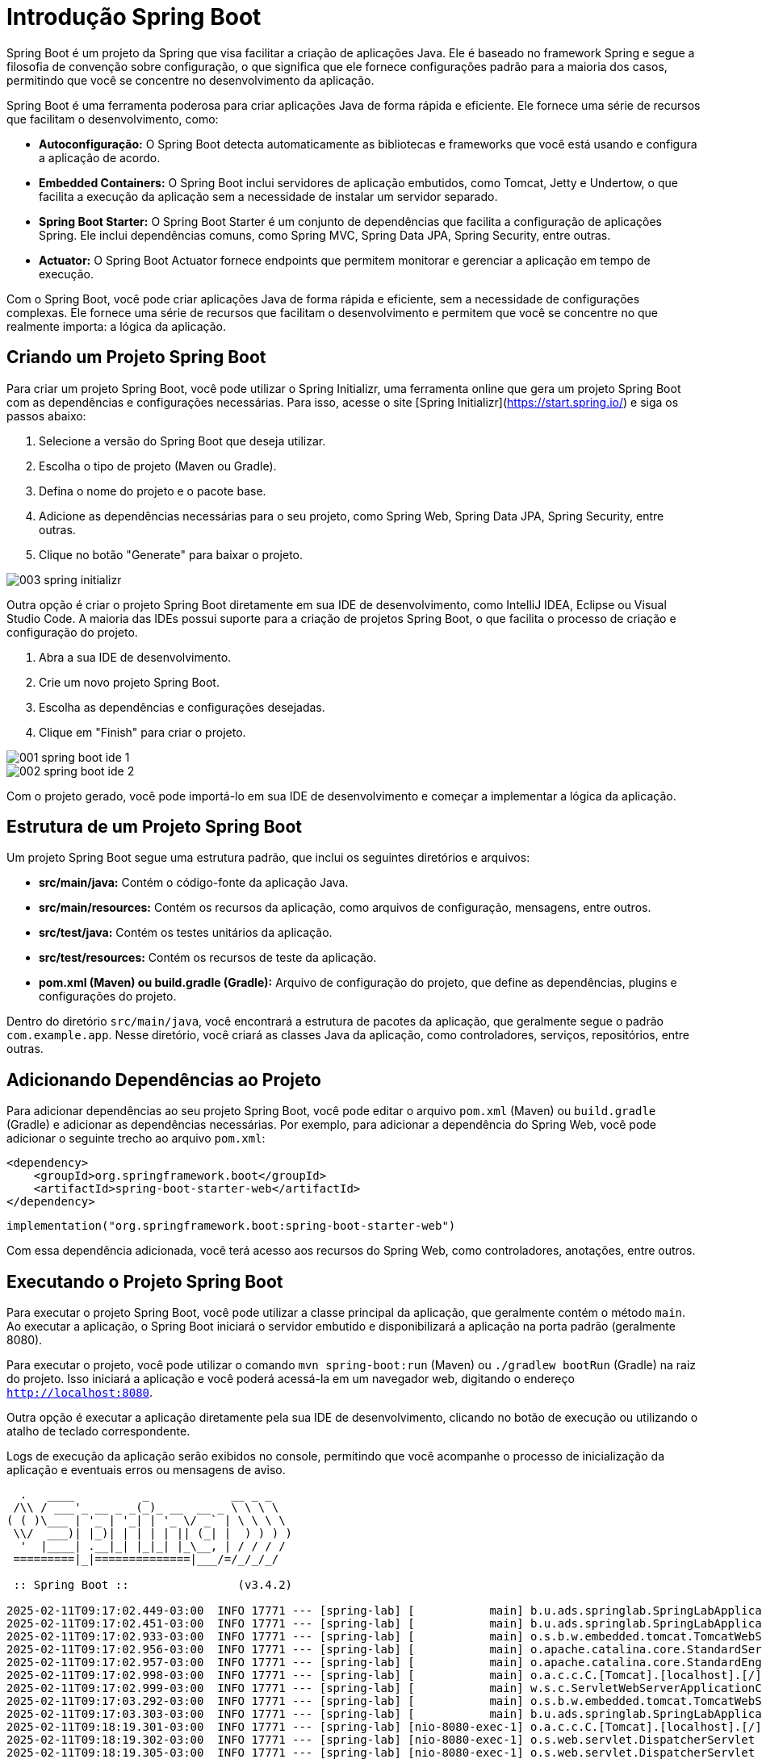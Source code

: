 = Introdução Spring Boot

Spring Boot é um projeto da Spring que visa facilitar a criação de aplicações Java. Ele é baseado no framework Spring e segue a filosofia de convenção sobre configuração, o que significa que ele fornece configurações padrão para a maioria dos casos, permitindo que você se concentre no desenvolvimento da aplicação.

Spring Boot é uma ferramenta poderosa para criar aplicações Java de forma rápida e eficiente. Ele fornece uma série de recursos que facilitam o desenvolvimento, como:

* **Autoconfiguração:** O Spring Boot detecta automaticamente as bibliotecas e frameworks que você está usando e configura a aplicação de acordo.

* **Embedded Containers:** O Spring Boot inclui servidores de aplicação embutidos, como Tomcat, Jetty e Undertow, o que facilita a execução da aplicação sem a necessidade de instalar um servidor separado.

* **Spring Boot Starter:** O Spring Boot Starter é um conjunto de dependências que facilita a configuração de aplicações Spring. Ele inclui dependências comuns, como Spring MVC, Spring Data JPA, Spring Security, entre outras.

* **Actuator:** O Spring Boot Actuator fornece endpoints que permitem monitorar e gerenciar a aplicação em tempo de execução.

Com o Spring Boot, você pode criar aplicações Java de forma rápida e eficiente, sem a necessidade de configurações complexas. Ele fornece uma série de recursos que facilitam o desenvolvimento e permitem que você se concentre no que realmente importa: a lógica da aplicação.

== Criando um Projeto Spring Boot

Para criar um projeto Spring Boot, você pode utilizar o Spring Initializr, uma ferramenta online que gera um projeto Spring Boot com as dependências e configurações necessárias. Para isso, acesse o site [Spring Initializr](https://start.spring.io/) e siga os passos abaixo:

1. Selecione a versão do Spring Boot que deseja utilizar.
2. Escolha o tipo de projeto (Maven ou Gradle).
3. Defina o nome do projeto e o pacote base.
4. Adicione as dependências necessárias para o seu projeto, como Spring Web, Spring Data JPA, Spring Security, entre outras.
5. Clique no botão "Generate" para baixar o projeto.

image::003-spring-initializr.png[]

Outra opção é criar o projeto Spring Boot diretamente em sua IDE de desenvolvimento, como IntelliJ IDEA, Eclipse ou Visual Studio Code. A maioria das IDEs possui suporte para a criação de projetos Spring Boot, o que facilita o processo de criação e configuração do projeto.

1. Abra a sua IDE de desenvolvimento.
2. Crie um novo projeto Spring Boot.
3. Escolha as dependências e configurações desejadas.
4. Clique em "Finish" para criar o projeto.

image::001-spring-boot-ide-1.png[]
image::002-spring-boot-ide-2.png[]

Com o projeto gerado, você pode importá-lo em sua IDE de desenvolvimento e começar a implementar a lógica da aplicação.

== Estrutura de um Projeto Spring Boot

Um projeto Spring Boot segue uma estrutura padrão, que inclui os seguintes diretórios e arquivos:

* **src/main/java:** Contém o código-fonte da aplicação Java.
* **src/main/resources:** Contém os recursos da aplicação, como arquivos de configuração, mensagens, entre outros.
* **src/test/java:** Contém os testes unitários da aplicação.
* **src/test/resources:** Contém os recursos de teste da aplicação.
* **pom.xml (Maven) ou build.gradle (Gradle):** Arquivo de configuração do projeto, que define as dependências, plugins e configurações do projeto.

Dentro do diretório `src/main/java`, você encontrará a estrutura de pacotes da aplicação, que geralmente segue o padrão `com.example.app`. Nesse diretório, você criará as classes Java da aplicação, como controladores, serviços, repositórios, entre outras.

== Adicionando Dependências ao Projeto

Para adicionar dependências ao seu projeto Spring Boot, você pode editar o arquivo `pom.xml` (Maven) ou `build.gradle` (Gradle) e adicionar as dependências necessárias. Por exemplo, para adicionar a dependência do Spring Web, você pode adicionar o seguinte trecho ao arquivo `pom.xml`:

[source,xml]
----
<dependency>
    <groupId>org.springframework.boot</groupId>
    <artifactId>spring-boot-starter-web</artifactId>
</dependency>
----

[source,kotlin]
----
implementation("org.springframework.boot:spring-boot-starter-web")
----

Com essa dependência adicionada, você terá acesso aos recursos do Spring Web, como controladores, anotações, entre outros.

== Executando o Projeto Spring Boot

Para executar o projeto Spring Boot, você pode utilizar a classe principal da aplicação, que geralmente contém o método `main`. Ao executar a aplicação, o Spring Boot iniciará o servidor embutido e disponibilizará a aplicação na porta padrão (geralmente 8080).

Para executar o projeto, você pode utilizar o comando `mvn spring-boot:run` (Maven) ou `./gradlew bootRun` (Gradle) na raiz do projeto. Isso iniciará a aplicação e você poderá acessá-la em um navegador web, digitando o endereço `http://localhost:8080`.

Outra opção é executar a aplicação diretamente pela sua IDE de desenvolvimento, clicando no botão de execução ou utilizando o atalho de teclado correspondente.

Logs de execução da aplicação serão exibidos no console, permitindo que você acompanhe o processo de inicialização da aplicação e eventuais erros ou mensagens de aviso.

[source]
----
  .   ____          _            __ _ _
 /\\ / ___'_ __ _ _(_)_ __  __ _ \ \ \ \
( ( )\___ | '_ | '_| | '_ \/ _` | \ \ \ \
 \\/  ___)| |_)| | | | | || (_| |  ) ) ) )
  '  |____| .__|_| |_|_| |_\__, | / / / /
 =========|_|==============|___/=/_/_/_/

 :: Spring Boot ::                (v3.4.2)

2025-02-11T09:17:02.449-03:00  INFO 17771 --- [spring-lab] [           main] b.u.ads.springlab.SpringLabApplication   : Starting SpringLabApplication using Java 21.0.6 with PID 17771 (/Users/diego/Developer/Docencia/2025-I/spring-lab/build/classes/java/main started by diego in /Users/diego/Developer/Docencia/2025-I/spring-lab)
2025-02-11T09:17:02.451-03:00  INFO 17771 --- [spring-lab] [           main] b.u.ads.springlab.SpringLabApplication   : No active profile set, falling back to 1 default profile: "default"
2025-02-11T09:17:02.933-03:00  INFO 17771 --- [spring-lab] [           main] o.s.b.w.embedded.tomcat.TomcatWebServer  : Tomcat initialized with port 8080 (http)
2025-02-11T09:17:02.956-03:00  INFO 17771 --- [spring-lab] [           main] o.apache.catalina.core.StandardService   : Starting service [Tomcat]
2025-02-11T09:17:02.957-03:00  INFO 17771 --- [spring-lab] [           main] o.apache.catalina.core.StandardEngine    : Starting Servlet engine: [Apache Tomcat/10.1.34]
2025-02-11T09:17:02.998-03:00  INFO 17771 --- [spring-lab] [           main] o.a.c.c.C.[Tomcat].[localhost].[/]       : Initializing Spring embedded WebApplicationContext
2025-02-11T09:17:02.999-03:00  INFO 17771 --- [spring-lab] [           main] w.s.c.ServletWebServerApplicationContext : Root WebApplicationContext: initialization completed in 520 ms
2025-02-11T09:17:03.292-03:00  INFO 17771 --- [spring-lab] [           main] o.s.b.w.embedded.tomcat.TomcatWebServer  : Tomcat started on port 8080 (http) with context path '/'
2025-02-11T09:17:03.303-03:00  INFO 17771 --- [spring-lab] [           main] b.u.ads.springlab.SpringLabApplication   : Started SpringLabApplication in 1.127 seconds (process running for 1.661)
2025-02-11T09:18:19.301-03:00  INFO 17771 --- [spring-lab] [nio-8080-exec-1] o.a.c.c.C.[Tomcat].[localhost].[/]       : Initializing Spring DispatcherServlet 'dispatcherServlet'
2025-02-11T09:18:19.302-03:00  INFO 17771 --- [spring-lab] [nio-8080-exec-1] o.s.web.servlet.DispatcherServlet        : Initializing Servlet 'dispatcherServlet'
2025-02-11T09:18:19.305-03:00  INFO 17771 --- [spring-lab] [nio-8080-exec-1] o.s.web.servlet.DispatcherServlet        : Completed initialization in 3 ms
----

Acessando a URL `http://localhost:8080`, você verá a página inicial da aplicação Spring Boot, indicando que a aplicação está em execução.

Porém, como nenhuma rota foi definida, você verá uma mensagem de erro `Whitelabel Error Page`, indicando que a página não foi encontrada.

image::004-spring-initial-page.png[]

O próximo passo é definir as rotas da aplicação, criando controladores e métodos para atender às requisições dos clientes.

== Spring Dev Tools

Sempre que o projeto for modificado, a aplicação deverá ser reiniciada para que as alterações tenham efeito. Você pode reiniciar a aplicação pressionando `Ctrl + C` no terminal e executando novamente o comando `mvn spring-boot:run` ou `./gradlew bootRun`. Outra opção é utilizar a opção de reiniciar da sua IDE de desenvolvimento. Para que não seja necessário reiniciar a aplicação a cada alteração, você pode utilizar ferramentas como o Spring DevTools, que permite o hot reload das alterações.

Adicione a dependência do Spring DevTools ao seu projeto para habilitar o live reload:

[source]
----
developmentOnly("org.springframework.boot:spring-boot-devtools")
----

Sempre que uma nova dependencia for incluída no projeto, é necessário executar o comando `mvn clean install` ou `./gradlew clean build` para que as dependências sejam baixadas e o projeto seja reconstruído.

Note que o log passa a exibir a informação de que o live reload está ativado:

[source]
----
INFO 23718 --- [spring-lab] [  restartedMain] o.s.b.d.a.OptionalLiveReloadServer       : LiveReload server is running on port 35729
----

== Spring Boot Auto Configuration

O Spring Boot fornece um mecanismo de autoconfiguração que detecta automaticamente as bibliotecas e frameworks que você está usando e configura a aplicação de acordo. Isso significa que você não precisa se preocupar em configurar manualmente as dependências da aplicação, como banco de dados, servidor web, segurança, entre outros.

Por exemplo, ao adicionar a dependência do Spring Data JPA ao seu projeto, o Spring Boot detecta automaticamente a presença dessa dependência e configura o banco de dados de acordo. Você não precisa se preocupar em configurar o datasource, o EntityManager, as transações, entre outros.

O mecanismo de autoconfiguração do Spring Boot é uma das principais vantagens da ferramenta, pois simplifica o processo de desenvolvimento e permite que você se concentre na lógica da aplicação, em vez de se preocupar com a configuração da infraestrutura.

No log de inicialização da aplicação, você verá mensagens indicando as configurações aplicadas automaticamente pelo Spring Boot. Por exemplo, se o Spring Boot detectar a presença do banco de dados H2 em seu projeto, ele configurará automaticamente o datasource, o EntityManager e as transações para esse banco de dados.

Na aplicação, o DispatcherServlet é responsável por receber as requisições HTTP e direcioná-las para os controladores apropriados. Ele é configurado automaticamente pelo Spring Boot e não requer nenhuma configuração adicional.

== Spring Boot Error Handling

O Spring Boot fornece um mecanismo de tratamento de erros que permite personalizar a resposta da aplicação quando ocorre um erro. Por padrão, o Spring Boot retorna uma página de erro padrão, conhecida como Whitelabel Error Page, quando ocorre um erro na aplicação.

Para personalizar a resposta de erro, você pode criar um controlador que intercepte as exceções e retorne uma resposta personalizada. Por exemplo, você pode criar um controlador que intercepte a exceção `ResourceNotFoundException` e retorne uma mensagem de erro personalizada.

== Spring Boot Actuator

O Spring Boot Actuator é um conjunto de ferramentas que permite monitorar e gerenciar a aplicação em tempo de execução. Ele fornece endpoints que expõem informações sobre a aplicação, como métricas, saúde, informações do ambiente, entre outros.

Para habilitar o Spring Boot Actuator em seu projeto, adicione a dependência correspondente ao seu arquivo `pom.xml` ou `build.gradle`:

[source]
----
implementation("org.springframework.boot:spring-boot-starter-actuator")
----

Com o Spring Boot Actuator habilitado, você terá acesso a uma série de endpoints que fornecem informações sobre a aplicação. Por exemplo, o endpoint `/actuator/health` fornece informações sobre a saúde da aplicação, indicando se ela está em execução corretamente.

== Configuração do Spring Boot

O Spring Boot permite configurar a aplicação por meio de arquivos de propriedades, YAML  ou classes de configuração. Você pode definir propriedades como o nome da aplicação, a porta do servidor, o datasource, entre outros, por meio desses arquivos de configuração.

As configurações disponíveis podem ser encontradas na documentação oficial do Spring Boot (https://docs.spring.io/spring-boot/appendix/application-properties/index.html[Documentação do Spring Boot]), que descreve as propriedades suportadas e seus valores padrão. Você pode personalizar a configuração da aplicação de acordo com as necessidades do projeto, alterando as propriedades no arquivo de configuração correspondente.

Confira a tabela abaixo como utilizar cada tipo de configuração:

|===
| Tipo de Configuração | Arquivo de Configuração | Exemplo
| Propriedades | application.properties | server.port=8080
| YAML | application.yml | server: port: 8080
| Classes de Configuração | @Configuration | @Configuration @PropertySource("classpath:application.properties") public class AppConfig {}
|===

A configuração da aplicação obedece uma precedência de propriedades, onde as propriedades definidas em arquivos de configuração têm precedência sobre as propriedades definidas em classes de configuração. Isso permite que você defina propriedades padrão em arquivos de configuração e as sobrescreva conforme necessário em classes de configuração.

Lista de prioridade de propriedades:
1. Propriedades definidas em arquivos de configuração.
2. Propriedades definidas em classes de configuração.
3. Propriedades definidas em classes de configuração com anotações `@ConfigurationProperties`.
4. Propriedades definidas em classes de configuração com anotações `@Value`.
5. Propriedades definidas em classes de configuração com anotações `@PropertySource`.
6. Propriedades definidas em classes de configuração com anotações `@Configuration`.
7. Propriedades definidas em classes de configuração com anotações `@Component`.
8. Propriedades definidas em classes de configuração com anotações `@Bean`.
9. Propriedades definidas em classes de configuração com anotações `@Import`.

Para modificar a porta padrão do servidor embutido do Spring Boot, você pode adicionar a seguinte propriedade ao arquivo `application.properties`:

[source]
----
server.port=9090
----

Com essa configuração, o servidor embutido do Spring Boot será iniciado na porta 9090 em vez da porta padrão 8080.

== Criando um Controlador Spring Boot

Para criar um controlador Spring Boot, você deve criar uma classe Java e anotá-la com `@RestController`. Essa anotação indica que a classe é um controlador REST e que os métodos da classe serão mapeados para endpoints da aplicação.

Por exemplo, para criar um controlador que responda à rota `/hello`, você pode criar a seguinte classe:

[source,java]
----
@RestController
public class HelloController {

    @GetMapping("/hello")
    public String hello() {
        return "Hello, Spring Boot!";
    }
}
----

A anotação `@GetMapping("/hello")` indica que o método `hello` responderá à rota `/hello` quando a requisição for do tipo GET. O método retorna a mensagem `Hello, Spring Boot!`.

Nesse exemplo, a classe `HelloController` é um controlador REST que responde à rota `/hello` com a mensagem `Hello, Spring Boot!`.

Ao acessar a URL `http://localhost:8080/hello`, você verá a mensagem `Hello, Spring Boot!` exibida no navegador.

A anotação @RestController é uma combinação de @Controller e @ResponseBody, o que significa que ela simplifica a criação de controladores REST que retornam dados no corpo da resposta.

O formato do conteúdo retornado pelo controlador depende do tipo de retorno do método. Se o método retorna um objeto, o Spring Boot serializa o objeto para JSON ou XML, dependendo da configuração da aplicação.

Exemplo:

[source,java]
----

// Classe Produto
public class Produto {

    private Long id;
    private String nome;
    private Double preco;

    // Construtor
    public Produto(Long id, String nome, Double preco) {
        this.id = id;
        this.nome = nome;
        this.preco = preco;
    }

    // Getters e Setters
    public Long getId() {
        return id;
    }

    public void setId(Long id) {
        this.id = id;
    }

    public String getNome() {
        return nome;
    }

    public void setNome(String nome) {
        this.nome = nome;
    }

    public Double getPreco() {
        return preco;
    }

    public void setPreco(Double preco) {
        this.preco = preco;
    }
}
----

[source,java]
----
@RestController
public class HelloController {

    @GetMapping("/hello")
    public String hello() {
        return "Hello, Spring Boot!";
    }
    
    @GetMapping("/serializacao")
    public Produto serializacao() {
        return new Produto(1, "Produto 1", 10.0, 100);
    }
}
----

O método `serializacao` retorna um objeto da classe `Produto`, que será serializado para JSON e retornado no corpo da resposta.

[source]
----
{
  "id": 1,
  "nome": "Produto 1",
  "preco": 10,
  "estoque": 100
}
----

Para tratar requisições do tipo POST, você pode utilizar a anotação `@PostMapping`:

[source,java]
----
@RestController
public class HelloController {

    @GetMapping("/hello")
    public String helloGet() {
        return "Hello, Spring Boot!";
    }

    @PostMapping("/hello")
    public String helloPost(@RequestBody String body) {
        return "Hello, {}!".replace("{}", body);
    }
}
----

Nesse exemplo, o método `helloPost` responde à rota `/hello` quando a requisição é do tipo POST. O método recebe o corpo da requisição como parâmetro e retorna a mensagem `Hello, {body}!`, substituindo `{body}` pelo conteúdo do corpo da requisição.

== Realizando requisições HTTP utilizando IntelliJ IDEA

Para realizar requisições HTTP utilizando o IntelliJ IDEA, você pode utilizar a ferramenta de testes de API integrada. Para isso, siga os passos abaixo:

1. Abra o IntelliJ IDEA e acesse a aba `Tools` no menu superior.
2. Selecione a opção `Test RESTful Web Service`.
3. Na janela que se abrirá, insira a URL da requisição (por exemplo, `http://localhost:8080/hello`) e selecione o método HTTP desejado (GET, POST, PUT, DELETE, etc.).

image::005-intellij-idea-http-request.png[]

4. Clique no botão `Run` para enviar a requisição e visualizar a resposta no painel inferior.

image::006-intellij-idea-http-response.png[]

== Criando um repositório Git

Para criar um repositório Git para o seu projeto Spring Boot, você pode utilizar o Git localmente ou um serviço de hospedagem de repositórios, como GitHub, GitLab ou Bitbucket.

Para criar um repositório Git localmente, siga os passos abaixo:

1. Abra o terminal e navegue até o diretório do seu projeto.
2. Inicialize o repositório Git com o comando `git init`.
3. Adicione os arquivos do projeto ao repositório com o comando `git add .`.
4. Faça o commit dos arquivos adicionados com o comando `git commit -m "Initial commit"`.

Com esses comandos, você criará um repositório Git local para o seu projeto Spring Boot.